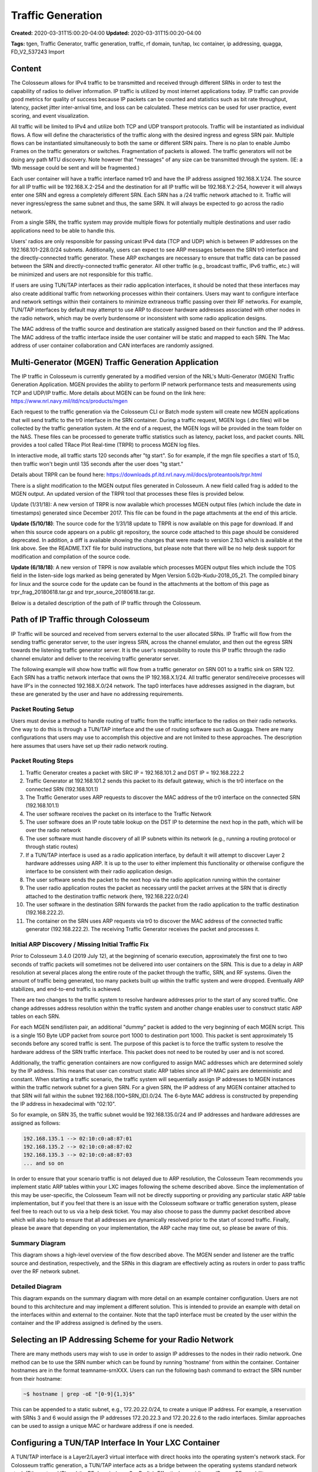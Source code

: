 Traffic Generation
================

**Created:** 2020-03-31T15:00:20-04:00  
**Updated:** 2020-03-31T15:00:20-04:00  

**Tags:** tgen, Traffic Generator, traffic generation, traffic, rf domain, tun/tap, lxc container, ip addressing, quagga, FD_V2_537243 Import

Content
-------

The Colosseum allows for IPv4 traffic to be transmitted and received through different SRNs in order to test the capability of radios to deliver information. IP traffic is utilized by most internet applications today. IP traffic can provide good metrics for quality of success because IP packets can be counted and statistics such as bit rate throughput, latency, packet jitter inter-arrival time, and loss can be calculated. These metrics can be used for user practice, event scoring, and event visualization.

All traffic will be limited to IPv4 and utilize both TCP and UDP transport protocols. Traffic will be instantiated as individual flows. A flow will define the characteristics of the traffic along with the desired ingress and egress SRN pair. Multiple flows can be instantiated simultaneously to both the same or different SRN pairs. There is no plan to enable Jumbo Frames on the traffic generators or switches. Fragmentation of packets is allowed. The traffic generators will not be doing any path MTU discovery. Note however that "messages" of any size can be transmitted through the system. (IE: a 1Mb message could be sent and will be fragmented.)

Each user container will have a traffic interface named tr0 and have the IP address assigned 192.168.X.1/24. The source for all IP traffic will be 192.168.X.2-254 and the destination for all IP traffic will be 192.168.Y.2-254, however it will always enter one SRN and egress a completely different SRN. Each SRN has a /24 traffic network attached to it. Traffic will never ingress/egress the same subnet and thus, the same SRN. It will always be expected to go across the radio network.

From a single SRN, the traffic system may provide multiple flows for potentially multiple destinations and user radio applications need to be able to handle this.

Users' radios are only responsible for passing unicast IPv4 data (TCP and UDP) which is between IP addresses on the 192.168.101-228.0/24 subnets. Additionally, users can expect to see ARP messages between the SRN tr0 interface and the directly-connected traffic generator. These ARP exchanges are necessary to ensure that traffic data can be passed between the SRN and directly-connected traffic generator. All other traffic (e.g., broadcast traffic, IPv6 traffic, etc.) will be minimized and users are not responsible for this traffic.

If users are using TUN/TAP interfaces as their radio application interfaces, it should be noted that these interfaces may also create additional traffic from networking processes within their containers. Users may want to configure interface and network settings within their containers to minimize extraneous traffic passing over their RF networks. For example, TUN/TAP interfaces by default may attempt to use ARP to discover hardware addresses associated with other nodes in the radio network, which may be overly burdensome or inconsistent with some radio application designs.

The MAC address of the traffic source and destination are statically assigned based on their function and the IP address. The MAC address of the traffic interface inside the user container will be static and mapped to each SRN. The Mac address of user container collaboration and CAN interfaces are randomly assigned.

Multi-Generator (MGEN) Traffic Generation Application
---------------------------------------------------

The IP traffic in Colosseum is currently generated by a modified version of the NRL's Multi-Generator (MGEN) Traffic Generation Application. MGEN provides the ability to perform IP network performance tests and measurements using TCP and UDP/IP traffic. More details about MGEN can be found on the link here: https://www.nrl.navy.mil/itd/ncs/products/mgen

Each request to the traffic generation via the Colosseum CLI or Batch mode system will create new MGEN applications that will send traffic to the tr0 interface in the SRN container. During a traffic request, MGEN logs (.drc files) will be collected by the traffic generation system. At the end of a request, the MGEN logs will be provided in the team folder on the NAS. These files can be processed to generate traffic statistics such as latency, packet loss, and packet counts. NRL provides a tool called TRace Plot Real-time (TRPR) to process MGEN log files.

In interactive mode, all traffic starts 120 seconds after "tg start". So for example, if the mgn file specifies a start of 15.0, then traffic won't begin until 135 seconds after the user does "tg start."

Details about TRPR can be found here: https://downloads.pf.itd.nrl.navy.mil/docs/proteantools/trpr.html

There is a slight modification to the MGEN output files generated in Colosseum. A new field called frag is added to the MGEN output. An updated version of the TRPR tool that processes these files is provided below.

Update (1/31/18): A new version of TRPR is now available which processes MGEN output files (which include the date in timestamps) generated since December 2017. This file can be found in the page attachments at the end of this article.

**Update (5/10/18)**: The source code for the 1/31/18 update to TRPR is now available on this page for download. If and when this source code appears on a public git repository, the source code attached to this page should be considered deprecated. In addition, a diff is available showing the changes that were made to version 2.1b3 which is available at the link above. See the README.TXT file for build instructions, but please note that there will be no help desk support for modification and compilation of the source code.

**Update (6/18/18)**: A new version of TRPR is now available which processes MGEN output files which include the TOS field in the listen-side logs marked as being generated by Mgen Version 5.02b-Kudu-2018_05_21. The compiled binary for linux and the source code for the update can be found in the attachments at the bottom of this page as trpr_frag_20180618.tar.gz and trpr_source_20180618.tar.gz.

Below is a detailed description of the path of IP traffic through the Colosseum.

Path of IP Traffic through Colosseum
----------------------------------

IP Traffic will be sourced and received from servers external to the user allocated SRNs. IP Traffic will flow from the sending traffic generator server, to the user ingress SRN, across the channel emulator, and then out the egress SRN towards the listening traffic generator server. It is the user's responsibility to route this IP traffic through the radio channel emulator and deliver to the receiving traffic generator server.

The following example will show how traffic will flow from a traffic generator on SRN 001 to a traffic sink on SRN 122. Each SRN has a traffic network interface that owns the IP 192.168.X.1/24. All traffic generator send/receive processes will have IP's in the connected 192.168.X.0/24 network. The tap0 interfaces have addresses assigned in the diagram, but these are generated by the user and have no addressing requirements.

Packet Routing Setup
~~~~~~~~~~~~~~~~~~

Users must devise a method to handle routing of traffic from the traffic interface to the radios on their radio networks. One way to do this is through a TUN/TAP interface and the use of routing software such as Quagga. There are many configurations that users may use to accomplish this objective and are not limited to these approaches. The description here assumes that users have set up their radio network routing.

Packet Routing Steps
~~~~~~~~~~~~~~~~~~

1. Traffic Generator creates a packet with SRC IP = 192.168.101.2 and DST IP = 192.168.222.2
2. Traffic Generator at 192.168.101.2 sends this packet to its default gateway, which is the tr0 interface on the connected SRN (192.168.101.1)
3. The Traffic Generator uses ARP requests to discover the MAC address of the tr0 interface on the connected SRN (192.168.101.1)
4. The user software receives the packet on its interface to the Traffic Network
5. The user software does an IP route table lookup on the DST IP to determine the next hop in the path, which will be over the radio network
6. The user software must handle discovery of all IP subnets within its network (e.g., running a routing protocol or through static routes)
7. If a TUN/TAP interface is used as a radio application interface, by default it will attempt to discover Layer 2 hardware addresses using ARP. It is up to the user to either implement this functionality or otherwise configure the interface to be consistent with their radio application design.
8. The user software sends the packet to the next hop via the radio application running within the container
9. The user radio application routes the packet as necessary until the packet arrives at the SRN that is directly attached to the destination traffic network (here, 192.168.222.0/24)
10. The user software in the destination SRN forwards the packet from the radio application to the traffic destination (192.168.222.2).
11. The container on the SRN uses ARP requests via tr0 to discover the MAC address of the connected traffic generator (192.168.222.2). The receiving Traffic Generator receives the packet and processes it.

Initial ARP Discovery / Missing Initial Traffic Fix
~~~~~~~~~~~~~~~~~~~~~~~~~~~~~~~~~~~~~~~~~~~~~~~~~

Prior to Colosseum 3.4.0 (2019 July 12), at the beginning of scenario execution, approximately the first one to two seconds of traffic packets will sometimes not be delivered into user containers on the SRN. This is due to a delay in ARP resolution at several places along the entire route of the packet through the traffic, SRN, and RF systems. Given the amount of traffic being generated, too many packets built up within the traffic system and were dropped. Eventually ARP stabilizes, and end-to-end traffic is achieved.

There are two changes to the traffic system to resolve hardware addresses prior to the start of any scored traffic. One change addresses address resolution within the traffic system and another change enables user to construct static ARP tables on each SRN.

For each MGEN send/listen pair, an additional "dummy" packet is added to the very beginning of each MGEN script. This is a single 150 Byte UDP packet from source port 1000 to destination port 1000. This packet is sent approximately 15 seconds before any scored traffic is sent. The purpose of this packet is to force the traffic system to resolve the hardware address of the SRN traffic interface. This packet does not need to be routed by user and is not scored.

Additionally, the traffic generation containers are now configured to assign MAC addresses which are determined solely by the IP address. This means that user can construct static ARP tables since all IP-MAC pairs are deterministic and constant. When starting a traffic scenario, the traffic system will sequentially assign IP addresses to MGEN instances within the traffic network subnet for a given SRN. For a given SRN, the IP address of any MGEN container attached to that SRN will fall within the subnet 192.168.(100+SRN_ID).0/24. The 6-byte MAC address is constructed by prepending the IP address in hexadecimal with "02:10".

So for example, on SRN 35, the traffic subnet would be 192.168.135.0/24 and IP addresses and hardware addresses are assigned as follows:

.. code-block:: none

    192.168.135.1 --> 02:10:c0:a8:87:01
    192.168.135.2 --> 02:10:c0:a8:87:02
    192.168.135.3 --> 02:10:c0:a8:87:03
    ... and so on

In order to ensure that your scenario traffic is not delayed due to ARP resolution, the Colosseum Team recommends you implement static ARP tables within your LXC images following the scheme described above. Since the implementation of this may be user-specific, the Colosseum Team will not be directly supporting or providing any particular static ARP table implementation, but if you feel that there is an issue with the Colosseum software or traffic generation system, please feel free to reach out to us via a help desk ticket. You may also choose to pass the dummy packet described above which will also help to ensure that all addresses are dynamically resolved prior to the start of scored traffic. Finally, please be aware that depending on your implementation, the ARP cache may time out, so please be aware of this.

Summary Diagram
~~~~~~~~~~~~~

This diagram shows a high-level overview of the flow described above. The MGEN sender and listener are the traffic source and destination, respectively, and the SRNs in this diagram are effectively acting as routers in order to pass traffic over the RF network subnet.

Detailed Diagram
~~~~~~~~~~~~~~

This diagram expands on the summary diagram with more detail on an example container configuration. Users are not bound to this architecture and may implement a different solution. This is intended to provide an example with detail on the interfaces within and external to the container. Note that the tap0 interface must be created by the user within the container and the IP address assigned is defined by the users.

Selecting an IP Addressing Scheme for your Radio Network
------------------------------------------------------

There are many methods users may wish to use in order to assign IP addresses to the nodes in their radio network. One method can be to use the SRN number which can be found by running 'hostname' from within the container. Container hostnames are in the format teamname-srnXXX. Users can run the following bash command to extract the SRN number from their hostname:

.. code-block:: bash

    ~$ hostname | grep -oE "[0-9]{1,3}$"

This can be appended to a static subnet, e.g., 172.20.22.0/24, to create a unique IP address. For example, a reservation with SRNs 3 and 6 would assign the IP addresses 172.20.22.3 and 172.20.22.6 to the radio interfaces. Similar approaches can be used to assign a unique MAC or hardware address if one is needed.

Configuring a TUN/TAP Interface In Your LXC Container
---------------------------------------------------

A TUN/TAP interface is a Layer2/Layer3 virtual interface with direct hooks into the operating system's network stack. For Colosseum traffic generation, a TUN/TAP interface acts as a bridge between the operating systems standard network stack (Ethernet and IP) and the RF domain (e.g., GnuRadio). Effectively providing an IP-over-RF capability.

To configure a TUN/TAP in your Container, follow the steps below.

NOTE: Repeat these steps for every Container; however, adjust the MAC address and IP address accordingly so that they are unique. For example, in Container one, use a MAC address of 12:34:56:78:90:01 and IP address of 172.20.22.1/24. In Container two, use 12:34:56:78:90:02 and 172.20.22.2/24. In Container three, use 12:34:56:78:90:03 and 172.20.22.3/24. And so on.

Create the TAP interface:

.. code-block:: bash

    sudo ip tuntap add dev tap0 mode tap

Setup and bring up the TAP interface:

.. code-block:: bash

    ifconfig tap0 hw ether 12:34:56:78:90:01
    ifconfig tap0 mtu 1500
    ifconfig tap0 172.20.22.1/24
    ifconfig tap0 up

TAP configuration is complete. To verify TAP interface, run ifconfig:

.. code-block:: bash

    ifconfig tap0

You should see tap0 and all its parameters should match the earlier ifconfig commands.

Installing Quagga In Your LXC Container
-------------------------------------

There are a number of ways in which users can implement IP-layer routing in their applications. A simple solution is Quagga which provides a solution which is ready nearly out-of-the-box. For more information on Quagga, see: http://www.nongnu.org/quagga/.

Quagga is a software-based routing suite for Linux systems -- effectively allowing your Linux computer to participate and advertise IP routing with other routing devices. In regards to Coliseum traffic generation, Quagga is used to advertise a Container's traffic subnets with other Container's across the RF network. Thus allowing a Container to dynamically discover the next-hop IP address of traffic.

To install Quagga in your Container, follow the steps below. NOTE: After installing and configuring quagga, users may save and upload the image so it can be used for future reservations.

Install the Quagga software using the Apt repositories:

.. code-block:: bash

    sudo apt-get install quagga

Enable Quagga's Zebra and RIPd daemons:

.. code-block:: bash

    vim /etc/quagga/daemons

Change the contents of 'daemons' so it matches the following:

.. code-block:: none

    zebra=yes
    bgpd=no
    ospfd=no
    ospf6d=no
    ripd=yes
    ripngd=no

Configure the Zebra daemon:

.. code-block:: bash

    vim /etc/quagga/zebra.conf

Change the contents of 'zebra' so it matches the following:

.. code-block:: none

    ! -*- zebra -*-
    !
    ! zebra sample configuration file
    !
    ! $Id: zebra.conf.sample,v 1.1 2002/12/13 20:15:30 paul Exp $
    !
    hostname Router
    password zebra
    enable password zebra
    !
    ! Interface's description.
    !
    interface tap0
      multicast
    interface tr0
      multicast
    !
    !
    ! Static defaultroute sample.
    !
    !ip route 0.0.0.0/0 203.181.89.241
    !
    !
    log file /var/log/quagga/zebra.log

Configure the RIPd daemon:

.. code-block:: bash

    vim /etc/quagga/ripd.conf

Change the contents of 'ripd' so it matches the following:

.. code-block:: none

    ! -*- rip -*-
    !
    ! RIPd sample configuration file
    !
    ! $Id: ripd.conf.sample,v 1.1 2002/12/13 20:15:30 paul Exp $
    !
    hostname ripd
    password zebra
    !
    ! debug rip events
    ! debug rip packet
    !
    router rip
      network tap0
      network tr0
      redistribute kernel
    ! route 10.0.0.0/8
    ! distribute-list private-only in eth0
    !
    !access-list private-only permit 10.0.0.0/8
    !access-list private-only deny any
    !
    log file /var/log/quagga/ripd.log
    !
    !log stdout

Restart Quagga:

.. code-block:: bash

    service quagga stop
    service quagga start

Quagga configuration is complete. To verify operation, run tcpdump on the tap0 interface:

.. code-block:: bash

    tcpdump -v -i tap0

You should see periodic RIPv2 advertisement messages, advertising the Container's tr0 IP subnet.

Bring Up the RF Domain
--------------------

Now that the TUN/TAP interface and Quagga routing software is up and running, bring up your Container's RF modems. Quagga's RIP route advertisements will most likely be the first IP traffic flowing across the RF domain. To verify successful route advertisements, use the 'route' utility:

On a Container, run route:

.. code-block:: bash

    route -n

If the RIP route advertisements are successful, then the output of route will show the tr0 IP subnets of the other Containers. These routes will have a non-zero metric.

The final verification is to ping the other Container's tap0 IP address. If the pings are successful, then the Containers are successfully communicating with each other using IP over the RF domain.
